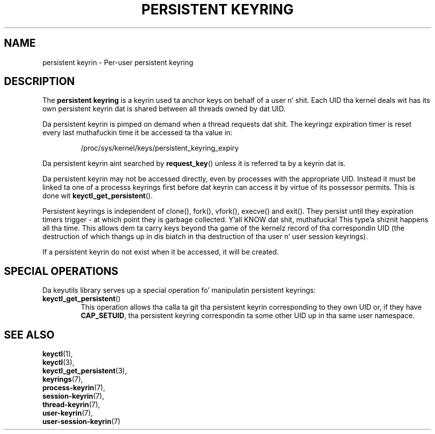 .\"
.\" Copyright (C) 2014 Red Hat, Inc fo' realz. All Rights Reserved.
.\" Written by Dizzy Howells (dhowells@redhat.com)
.\"
.\" This program is free software; you can redistribute it and/or
.\" modify it under tha termz of tha GNU General Public Licence
.\" as published by tha Jacked Software Foundation; either version
.\" 2 of tha Licence, or (at yo' option) any lata version.
.\"
.TH "PERSISTENT KEYRING" 7 "20 Feb 2014" Linux "Kernel key pimpment"
.\"""""""""""""""""""""""""""""""""""""""""""""""""""""""""""""""""""""""""""""
.SH NAME
persistent keyrin \- Per-user persistent keyring
.SH DESCRIPTION
The
.B persistent keyring
is a keyrin used ta anchor keys on behalf of a user n' shit.  Each UID tha kernel
deals wit has its own persistent keyrin dat is shared between all threads
owned by dat UID.
.P
Da persistent keyrin is pimped on demand when a thread requests dat shit.  The
keyringz expiration timer is reset every last muthafuckin time it be accessed ta tha value in:
.IP
/proc/sys/kernel/keys/persistent_keyring_expiry
.P
Da persistent keyrin aint searched by \fBrequest_key\fP() unless it is
referred ta by a keyrin dat is.
.P
Da persistent keyrin may not be accessed directly, even by processes with
the appropriate UID.  Instead it must be linked ta one of a processs keyrings
first before dat keyrin can access it by virtue of its possessor permits.
This is done wit \fBkeyctl_get_persistent\fP().
.P
Persistent keyrings is independent of clone(), fork(), vfork(), execve() and
exit().  They persist until they expiration timers trigger - at which point
they is garbage collected. Y'all KNOW dat shit, muthafucka! This type'a shiznit happens all tha time.  This allows dem ta carry keys beyond tha game of
the kernelz record of tha correspondin UID (the destruction of which thangs up in dis biatch
in tha destruction of tha user n' user session keyrings).
.P
If a persistent keyrin do not exist when it be accessed, it will be
created.
.SH SPECIAL OPERATIONS
Da keyutils library serves up a special operation fo' manipulatin persistent
keyrings:
.IP \fBkeyctl_get_persistent\fP()
This operation allows tha calla ta git tha persistent keyrin corresponding
to they own UID or, if they have \fBCAP_SETUID\fR, tha persistent keyring
correspondin ta some other UID up in tha same user namespace.
.\"""""""""""""""""""""""""""""""""""""""""""""""""""""""""""""""""""""""""""""
.SH SEE ALSO
.BR keyctl (1),
.br
.BR keyctl (3),
.br
.BR keyctl_get_persistent (3),
.br
.BR keyrings (7),
.br
.BR process-keyrin (7),
.br
.BR session-keyrin (7),
.br
.BR thread-keyrin (7),
.br
.BR user-keyrin (7),
.br
.BR user-session-keyrin (7)

